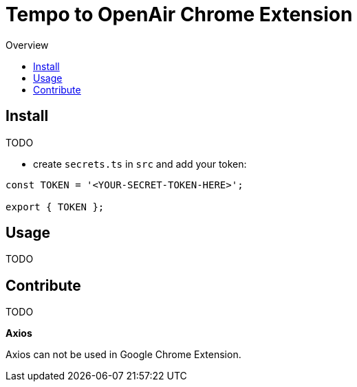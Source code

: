 = Tempo to OpenAir Chrome Extension
:toc:
:toc-title: Overview
:source-highlighter: highlight.js
:highlightjs-languages: typescript

== Install
TODO

* create `secrets.ts` in `src` and add your token:
``` ts
const TOKEN = '<YOUR-SECRET-TOKEN-HERE>';

export { TOKEN };
```

== Usage
TODO

== Contribute
TODO

*Axios*

Axios can not be used in Google Chrome Extension.